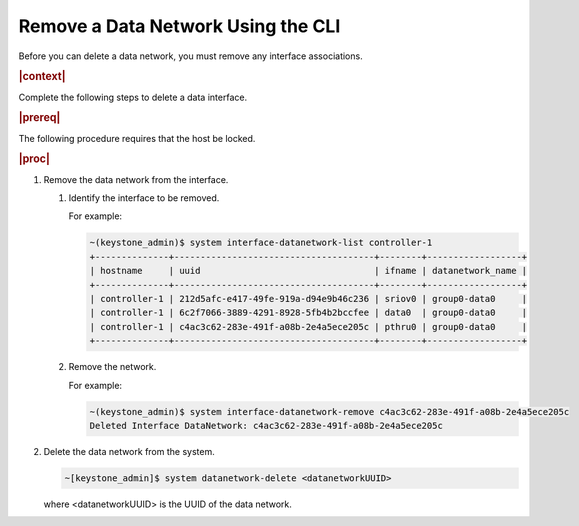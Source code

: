 
.. lnl1559819027423
.. _removing-a-data-network-using-the-cli:

===================================
Remove a Data Network Using the CLI
===================================

Before you can delete a data network, you must remove any interface
associations.

.. rubric:: |context|

Complete the following steps to delete a data interface.

.. rubric:: |prereq|

The following procedure requires that the host be locked.

.. rubric:: |proc|

#.  Remove the data network from the interface.

    #.  Identify the interface to be removed.

        For example:

        .. code-block:: none

            ~(keystone_admin)$ system interface-datanetwork-list controller-1
            +--------------+--------------------------------------+--------+------------------+
            | hostname     | uuid                                 | ifname | datanetwork_name |
            +--------------+--------------------------------------+--------+------------------+
            | controller-1 | 212d5afc-e417-49fe-919a-d94e9b46c236 | sriov0 | group0-data0     |
            | controller-1 | 6c2f7066-3889-4291-8928-5fb4b2bccfee | data0  | group0-data0     |
            | controller-1 | c4ac3c62-283e-491f-a08b-2e4a5ece205c | pthru0 | group0-data0     |
            +--------------+--------------------------------------+--------+------------------+

    #.  Remove the network.

        For example:

        .. code-block:: none

            ~(keystone_admin)$ system interface-datanetwork-remove c4ac3c62-283e-491f-a08b-2e4a5ece205c
            Deleted Interface DataNetwork: c4ac3c62-283e-491f-a08b-2e4a5ece205c

#.  Delete the data network from the system.

    .. code-block:: none

        ~[keystone_admin]$ system datanetwork-delete <datanetworkUUID>

    where <datanetworkUUID> is the UUID of the data network.
